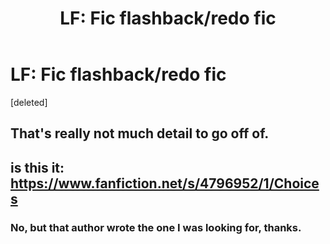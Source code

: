 #+TITLE: LF: Fic flashback/redo fic

* LF: Fic flashback/redo fic
:PROPERTIES:
:Score: 5
:DateUnix: 1471219200.0
:DateShort: 2016-Aug-15
:FlairText: Fic Search
:END:
[deleted]


** That's really not much detail to go off of.
:PROPERTIES:
:Author: yarglethatblargle
:Score: 1
:DateUnix: 1471222774.0
:DateShort: 2016-Aug-15
:END:


** is this it: [[https://www.fanfiction.net/s/4796952/1/Choices]]
:PROPERTIES:
:Author: typetom
:Score: 1
:DateUnix: 1471279487.0
:DateShort: 2016-Aug-15
:END:

*** No, but that author wrote the one I was looking for, thanks.
:PROPERTIES:
:Author: Theokoles
:Score: 2
:DateUnix: 1471279936.0
:DateShort: 2016-Aug-15
:END:
